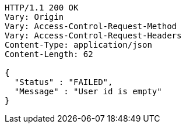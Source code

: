 [source,http,options="nowrap"]
----
HTTP/1.1 200 OK
Vary: Origin
Vary: Access-Control-Request-Method
Vary: Access-Control-Request-Headers
Content-Type: application/json
Content-Length: 62

{
  "Status" : "FAILED",
  "Message" : "User id is empty"
}
----